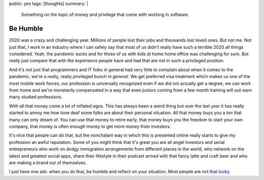 public: yes
tags: [thoughts]
summary: |
  Something on the topic of money and privilege that come with working in
  software.

Be Humble
=========

2020 was a crazy and challenging year.  Millions of people lost their jobs
and thousands lost loved ones.  But not me.  Not just that, I work in an
industry where I can safely say that most of us didn't really have such a
terrible 2020 all things considered.  Yeah, the pandemic sucks and for
those of us with kids at home home office was challenging for sure.  But
really just compare that with the experience people have and had that are
not in such a privileged position.

And it's not just that programmers and IT folks in general had very little
to complain about when it comes to the pandemic, we're a really, really
privileged bunch *in general*.  We get preferred visa treatment which
makes us one of the most mobile work forces, our profession is universally
recognized even if we did not actually get a degree, we can work from home
and we're monetarily compensated in a way that even juniors coming from a
few month training will out-earn many studied professions.

With all that money come a lot of inflated egos.  This has always been a
weird thing but over the last year it has really started to annoy me how
tone deaf some folks are about their personal situation.  All that money
buys you a ton that many can only dream of.  You can use that money to
retire early, that money buys you the freedom to start your own company,
that money is often enough money to get more money from investors.

It's nice that people can do that, but the nonchalant way in which this is
presented online really starts to give my profession an awful reputation.
Some of you might think that it's great you are all angel investors and
serial entrepreneurs who work on dodgy immigration arrangements from
different places in the world, who network on the latest and greatest
social apps, share their lifestyle in their podcast armed with that fancy
latte and craft beer and who are making a brand out of themselves.

I just have one ask: when you do that, be humble and reflect on your
situation.  Most people are not `that lucky
<https://www.youtube.com/watch?v=3LopI4YeC4I&t=70s>`__.
